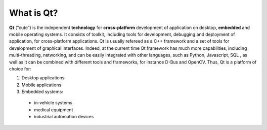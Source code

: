 What is Qt?
===================

**Qt** (“cute”) is the independent **technology** for **cross-platform** development of application on desktop, **embedded** and mobile operating systems. It consists of toolkit, including tools for development, debugging and deployment of application,  for cross-platform applications.
Qt is usually refereed as a C++ framework and a set of tools for development of graphical interfaces. Indeed, at the current time Qt framework has much more capabilities, including multi-threading, networking, and can be easily integrated with other languages, such as Python, Javascript, SQL , as well as it can be combined with different tools and frameworks, for instance D-Bus and OpenCV. Thus, Qt is a platform of choice for:


#. Desktop applications
#. Mobile applications
#. Embedded systems: 
  
  * in-vehicle systems 
  * medical equipment
  * industrial automation devices

